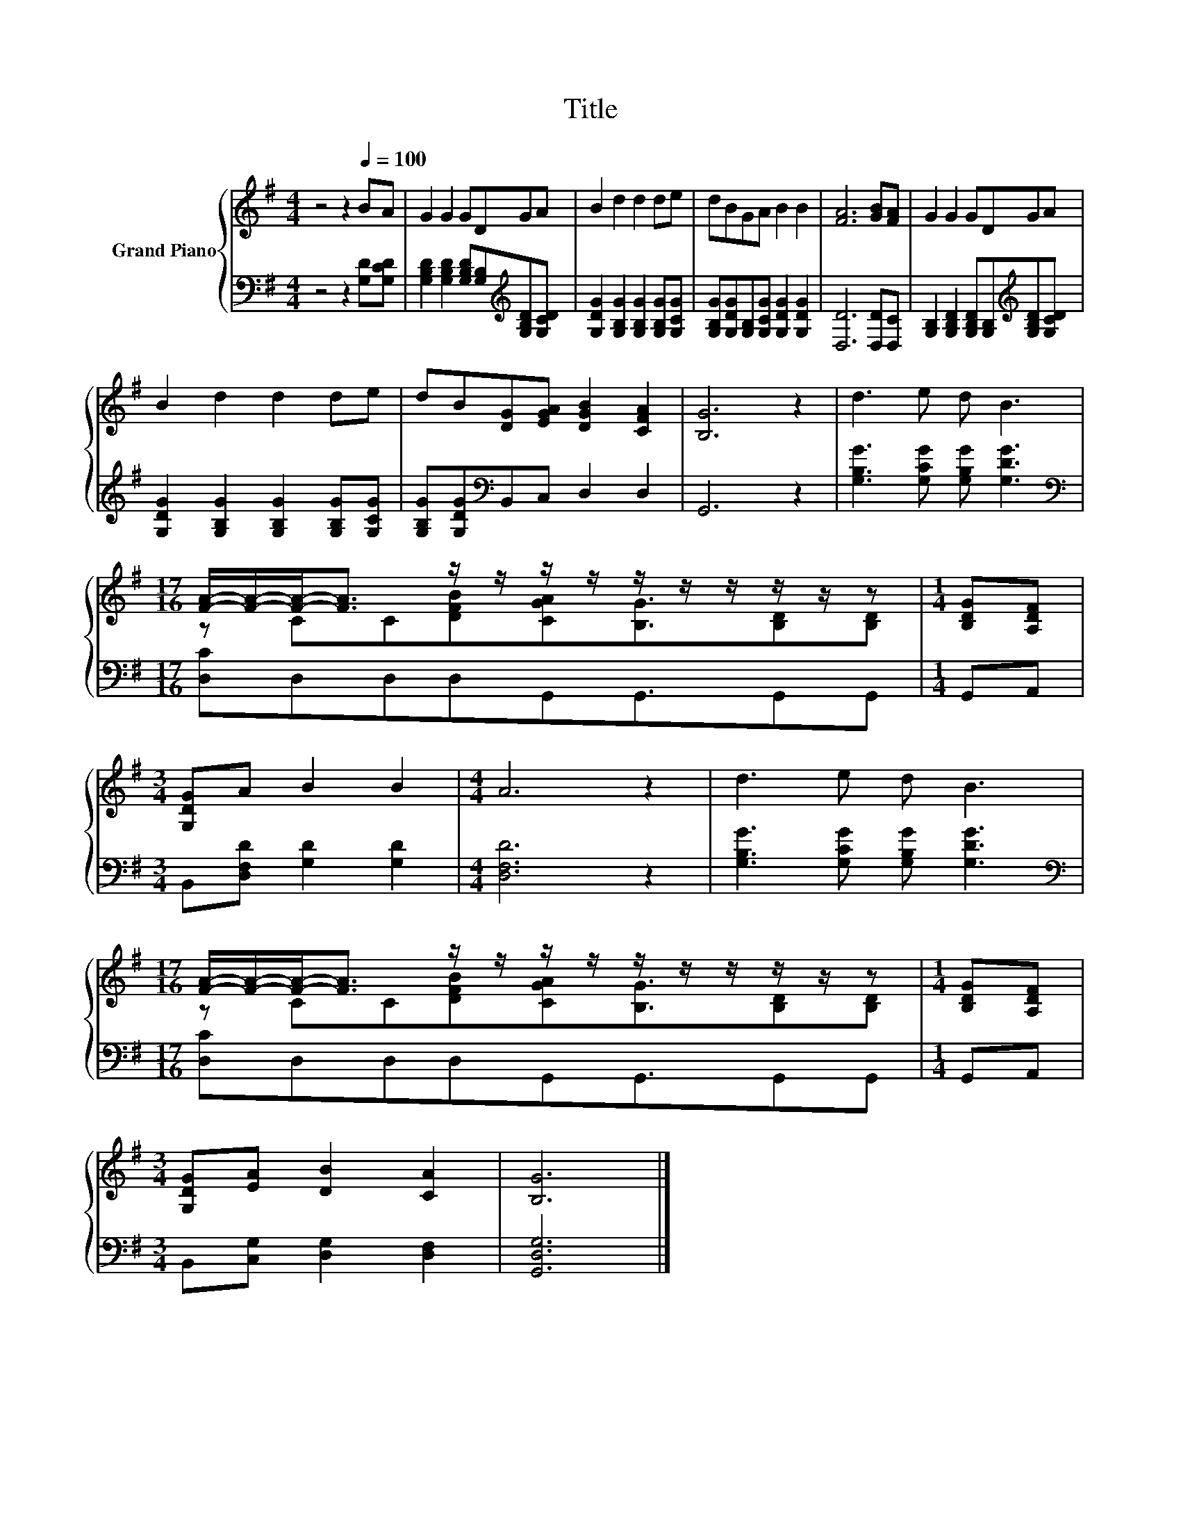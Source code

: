 X:1
T:Title
%%score { ( 1 3 ) | 2 }
L:1/8
M:4/4
K:G
V:1 treble nm="Grand Piano"
V:3 treble 
V:2 bass 
V:1
 z4 z2[Q:1/4=100] BA | G2 G2 GDGA | B2 d2 d2 de | dBGA B2 B2 | [FA]6 [GB][FA] | G2 G2 GDGA | %6
 B2 d2 d2 de | dB[DG][EGA] [DGB]2 [CFA]2 | [B,G]6 z2 | d3 e d B3 | %10
[M:17/16] [FA]/-[FA]/-[FA]-<[FA] z/ z/ z/ z/ z/ z/ z/ z/ z/ z |[M:1/4] [B,DG][A,DF] | %12
[M:3/4] [G,DG]A B2 B2 |[M:4/4] A6 z2 | d3 e d B3 | %15
[M:17/16] [FA]/-[FA]/-[FA]-<[FA] z/ z/ z/ z/ z/ z/ z/ z/ z/ z |[M:1/4] [B,DG][A,DF] | %17
[M:3/4] [G,DG][EA] [DB]2 [CA]2 | [B,G]6 |] %19
V:2
 z4 z2 [G,D][G,CD] | [G,B,D]2 [G,B,D]2 [G,B,D][G,B,][K:treble][G,B,D][G,CD] | %2
 [G,DG]2 [G,B,G]2 [G,B,G]2 [G,B,G][G,CG] | [G,B,G][G,DG][G,B,][G,CG] [G,DG]2 [G,DG]2 | %4
 [D,D]6 [D,D][D,C] | [G,B,]2 [G,B,D]2 [G,B,D][G,B,][K:treble][G,B,D][G,CD] | %6
 [G,DG]2 [G,B,G]2 [G,B,G]2 [G,B,G][G,CG] | [G,B,G][G,DG][K:bass]B,,C, D,2 D,2 | G,,6 z2 | %9
 [G,B,G]3 [G,CG] [G,B,G] [G,DG]3 |[M:17/16][K:bass] [D,C]D,D,D,G,,G,,3/2G,,G,, |[M:1/4] G,,A,, | %12
[M:3/4] B,,[D,F,D] [G,D]2 [G,D]2 |[M:4/4] [D,F,D]6 z2 | [G,B,G]3 [G,CG] [G,B,G] [G,DG]3 | %15
[M:17/16][K:bass] [D,C]D,D,D,G,,G,,3/2G,,G,, |[M:1/4] G,,A,, |[M:3/4] B,,[C,G,] [D,G,]2 [D,F,]2 | %18
 [G,,D,G,]6 |] %19
V:3
 x8 | x8 | x8 | x8 | x8 | x8 | x8 | x8 | x8 | x8 |[M:17/16] z CC[DFB][CGA][B,G]3/2[B,D][B,D] | %11
[M:1/4] x2 |[M:3/4] x6 |[M:4/4] x8 | x8 |[M:17/16] z CC[DFB][CGA][B,G]3/2[B,D][B,D] |[M:1/4] x2 | %17
[M:3/4] x6 | x6 |] %19

